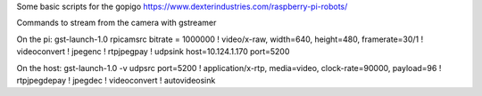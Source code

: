 Some basic scripts for the gopigo
https://www.dexterindustries.com/raspberry-pi-robots/

Commands to stream from the camera with gstreamer

On the pi:
gst-launch-1.0 rpicamsrc bitrate = 1000000 ! video/x-raw, width=640, height=480, framerate=30/1 ! videoconvert ! jpegenc ! rtpjpegpay ! udpsink host=10.124.1.170 port=5200

On the host:
gst-launch-1.0 -v udpsrc port=5200 ! application/x-rtp, media=video, clock-rate=90000, payload=96 ! rtpjpegdepay ! jpegdec ! videoconvert ! autovideosink

